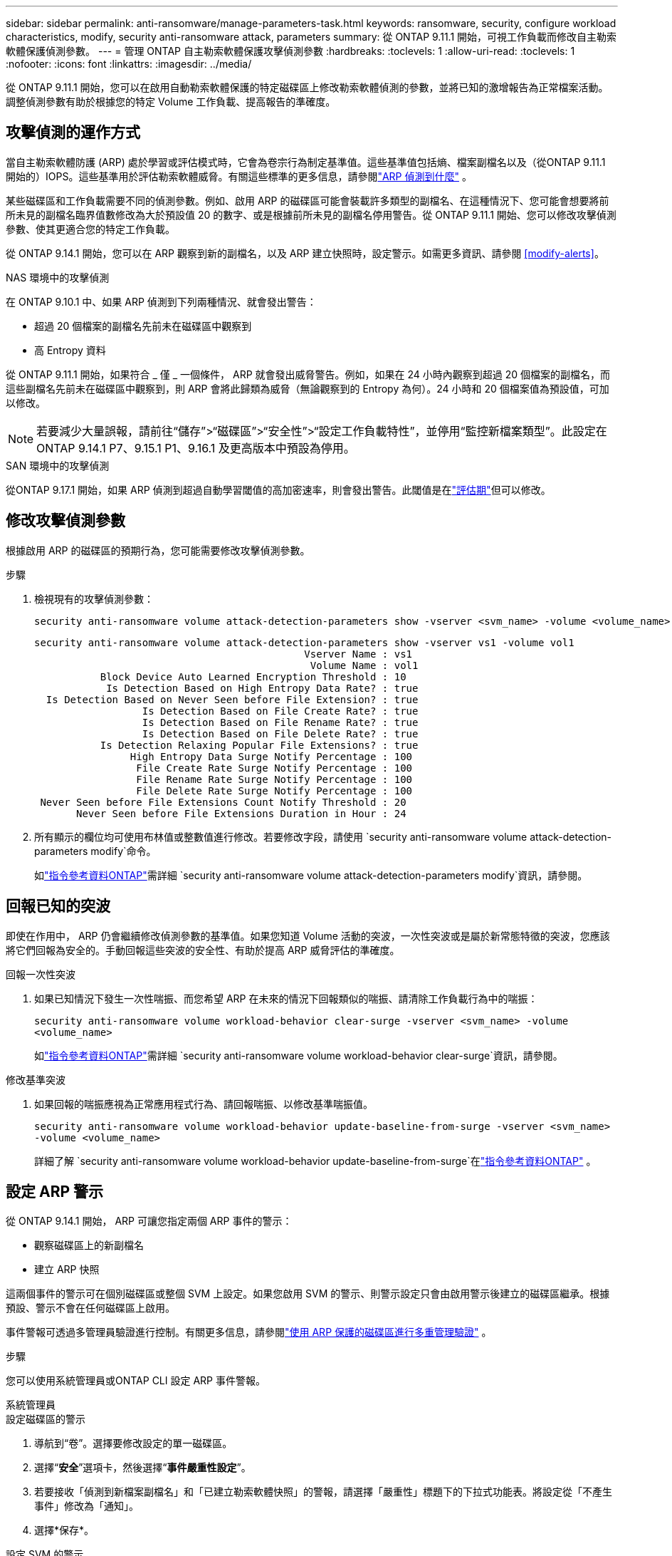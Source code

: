 ---
sidebar: sidebar 
permalink: anti-ransomware/manage-parameters-task.html 
keywords: ransomware, security, configure workload characteristics, modify, security anti-ransomware attack, parameters 
summary: 從 ONTAP 9.11.1 開始，可視工作負載而修改自主勒索軟體保護偵測參數。 
---
= 管理 ONTAP 自主勒索軟體保護攻擊偵測參數
:hardbreaks:
:toclevels: 1
:allow-uri-read: 
:toclevels: 1
:nofooter: 
:icons: font
:linkattrs: 
:imagesdir: ../media/


[role="lead"]
從 ONTAP 9.11.1 開始，您可以在啟用自動勒索軟體保護的特定磁碟區上修改勒索軟體偵測的參數，並將已知的激增報告為正常檔案活動。調整偵測參數有助於根據您的特定 Volume 工作負載、提高報告的準確度。



== 攻擊偵測的運作方式

當自主勒索軟體防護 (ARP) 處於學習或評估模式時，它會為卷宗行為制定基準值。這些基準值包括熵、檔案副檔名以及（從ONTAP 9.11.1 開始的）IOPS。這些基準用於評估勒索軟體威脅。有關這些標準的更多信息，請參閱link:index.html#what-arp-detects["ARP 偵測到什麼"] 。

某些磁碟區和工作負載需要不同的偵測參數。例如、啟用 ARP 的磁碟區可能會裝載許多類型的副檔名、在這種情況下、您可能會想要將前所未見的副檔名臨界值數修改為大於預設值 20 的數字、或是根據前所未見的副檔名停用警告。從 ONTAP 9.11.1 開始、您可以修改攻擊偵測參數、使其更適合您的特定工作負載。

從 ONTAP 9.14.1 開始，您可以在 ARP 觀察到新的副檔名，以及 ARP 建立快照時，設定警示。如需更多資訊、請參閱 <<modify-alerts>>。

.NAS 環境中的攻擊偵測
在 ONTAP 9.10.1 中、如果 ARP 偵測到下列兩種情況、就會發出警告：

* 超過 20 個檔案的副檔名先前未在磁碟區中觀察到
* 高 Entropy 資料


從 ONTAP 9.11.1 開始，如果符合 _ 僅 _ 一個條件， ARP 就會發出威脅警告。例如，如果在 24 小時內觀察到超過 20 個檔案的副檔名，而這些副檔名先前未在磁碟區中觀察到，則 ARP 會將此歸類為威脅（無論觀察到的 Entropy 為何）。24 小時和 20 個檔案值為預設值，可加以修改。


NOTE: 若要減少大量誤報，請前往“儲存”>“磁碟區”>“安全性”>“設定工作負載特性”，並停用“監控新檔案類型”。此設定在ONTAP 9.14.1 P7、9.15.1 P1、9.16.1 及更高版本中預設為停用。

.SAN 環境中的攻擊偵測
從ONTAP 9.17.1 開始，如果 ARP 偵測到超過自動學習閾值的高加密速率，則會發出警告。此閾值是在link:respond-san-entropy-eval-period.html["評估期"]但可以修改。



== 修改攻擊偵測參數

根據啟用 ARP 的磁碟區的預期行為，您可能需要修改攻擊偵測參數。

.步驟
. 檢視現有的攻擊偵測參數：
+
[source, cli]
----
security anti-ransomware volume attack-detection-parameters show -vserver <svm_name> -volume <volume_name>
----
+
....
security anti-ransomware volume attack-detection-parameters show -vserver vs1 -volume vol1
                                             Vserver Name : vs1
                                              Volume Name : vol1
           Block Device Auto Learned Encryption Threshold : 10
            Is Detection Based on High Entropy Data Rate? : true
  Is Detection Based on Never Seen before File Extension? : true
                  Is Detection Based on File Create Rate? : true
                  Is Detection Based on File Rename Rate? : true
                  Is Detection Based on File Delete Rate? : true
           Is Detection Relaxing Popular File Extensions? : true
                High Entropy Data Surge Notify Percentage : 100
                 File Create Rate Surge Notify Percentage : 100
                 File Rename Rate Surge Notify Percentage : 100
                 File Delete Rate Surge Notify Percentage : 100
 Never Seen before File Extensions Count Notify Threshold : 20
       Never Seen before File Extensions Duration in Hour : 24
....
. 所有顯示的欄位均可使用布林值或整數值進行修改。若要修改字段，請使用 `security anti-ransomware volume attack-detection-parameters modify`命令。
+
如link:https://docs.netapp.com/us-en/ontap-cli/security-anti-ransomware-volume-attack-detection-parameters-modify.html["指令參考資料ONTAP"^]需詳細 `security anti-ransomware volume attack-detection-parameters modify`資訊，請參閱。





== 回報已知的突波

即使在作用中， ARP 仍會繼續修改偵測參數的基準值。如果您知道 Volume 活動的突波，一次性突波或是屬於新常態特徵的突波，您應該將它們回報為安全的。手動回報這些突波的安全性、有助於提高 ARP 威脅評估的準確度。

.回報一次性突波
. 如果已知情況下發生一次性喘振、而您希望 ARP 在未來的情況下回報類似的喘振、請清除工作負載行為中的喘振：
+
`security anti-ransomware volume workload-behavior clear-surge -vserver <svm_name> -volume <volume_name>`

+
如link:https://docs.netapp.com/us-en/ontap-cli/security-anti-ransomware-volume-workload-behavior-clear-surge.html["指令參考資料ONTAP"^]需詳細 `security anti-ransomware volume workload-behavior clear-surge`資訊，請參閱。



.修改基準突波
. 如果回報的喘振應視為正常應用程式行為、請回報喘振、以修改基準喘振值。
+
`security anti-ransomware volume workload-behavior update-baseline-from-surge -vserver <svm_name> -volume <volume_name>`

+
詳細了解 `security anti-ransomware volume workload-behavior update-baseline-from-surge`在link:https://docs.netapp.com/us-en/ontap-cli/security-anti-ransomware-volume-workload-behavior-update-baseline-from-surge.html["指令參考資料ONTAP"^] 。





== 設定 ARP 警示

從 ONTAP 9.14.1 開始， ARP 可讓您指定兩個 ARP 事件的警示：

* 觀察磁碟區上的新副檔名
* 建立 ARP 快照


這兩個事件的警示可在個別磁碟區或整個 SVM 上設定。如果您啟用 SVM 的警示、則警示設定只會由啟用警示後建立的磁碟區繼承。根據預設、警示不會在任何磁碟區上啟用。

事件警報可透過多管理員驗證進行控制。有關更多信息，請參閱link:use-cases-restrictions-concept.html#multi-admin-verification-with-volumes-protected-with-arp["使用 ARP 保護的磁碟區進行多重管理驗證"] 。

.步驟
您可以使用系統管理員或ONTAP CLI 設定 ARP 事件警報。

[role="tabbed-block"]
====
.系統管理員
--
.設定磁碟區的警示
. 導航到“卷”。選擇要修改設定的單一磁碟區。
. 選擇“*安全*”選項卡，然後選擇“*事件嚴重性設定*”。
. 若要接收「偵測到新檔案副檔名」和「已建立勒索軟體快照」的警報，請選擇「嚴重性」標題下的下拉式功能表。將設定從「不產生事件」修改為「通知」。
. 選擇*保存*。


.設定 SVM 的警示
. 導覽至 *儲存虛擬機器*，然後選擇要啟用設定的 SVM。
. 在「安全性」標題下，找到「反勒索軟體」標籤。選擇image:../media/icon_kabob.gif["功能表選項圖示"]然後*編輯勒索軟體事件嚴重性*。
. 若要接收「偵測到新檔案副檔名」和「已建立勒索軟體快照」的警報，請選擇「嚴重性」標題下的下拉式功能表。將設定從「不產生事件」修改為「通知」。
. 選擇*保存*。


--
.CLI
--
.設定磁碟區的警示
* 若要設定新副檔名的警示：
+
`security anti-ransomware volume event-log modify -vserver <svm_name> -is-enabled-on-new-file-extension-seen true`

* 若要設定建立 ARP 快照的警示：
+
`security anti-ransomware volume event-log modify -vserver <svm_name> -is-enabled-on-snapshot-copy-creation true`

* 使用確認您的設定 `anti-ransomware volume event-log show` 命令。


.設定 SVM 的警示
* 若要設定新副檔名的警示：
+
`security anti-ransomware vserver event-log modify -vserver <svm_name> -is-enabled-on-new-file-extension-seen true`

* 若要設定建立 ARP 快照的警示：
+
`security anti-ransomware vserver event-log modify -vserver <svm_name> -is-enabled-on-snapshot-copy-creation true`

* 使用確認您的設定 `security anti-ransomware vserver event-log show` 命令。


詳細了解 `security anti-ransomware vserver event-log`命令link:https://docs.netapp.com/us-en/ontap-cli/search.html?q=security-anti-ransomware-vserver-event-log["指令參考資料ONTAP"^] 。

--
====
.相關資訊
* link:https://kb.netapp.com/onprem/ontap/da/NAS/Understanding_Autonomous_Ransomware_Protection_attacks_and_the_Autonomous_Ransomware_Protection_snapshot["瞭解自主勒索軟體保護攻擊和自主勒索軟體保護快照"^]。
* link:https://docs.netapp.com/us-en/ontap-cli/["指令參考資料ONTAP"^]


